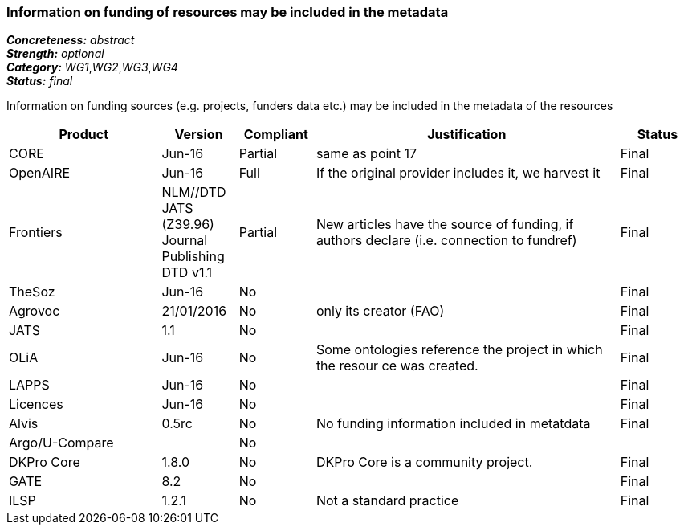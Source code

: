 === Information on funding of resources may be included in the metadata

[%hardbreaks]
[small]#*_Concreteness:_* __abstract__#
[small]#*_Strength:_* __optional__#
[small]#*_Category:_* __WG1__,__WG2__,__WG3__,__WG4__#
[small]#*_Status:_* __final__#

Information on funding sources (e.g. projects, funders data etc.) may be included in the metadata of the resources

[cols="2,1,1,4,1"]
|====
|Product|Version|Compliant|Justification|Status

| CORE
| Jun-16
| Partial
| same as point 17
| Final

| OpenAIRE
| Jun-16
| Full
| If the original provider includes it, we harvest it
| Final

| Frontiers
| NLM//DTD JATS (Z39.96) Journal Publishing DTD v1.1
| Partial
| New articles have the source of funding, if authors declare (i.e. connection to fundref)
| Final

| TheSoz
| Jun-16
| No
| 
| Final

| Agrovoc
| 21/01/2016
| No
| only its creator (FAO)
| Final

| JATS
| 1.1
| No
| 
| Final

| OLiA
| Jun-16
| No
| Some ontologies reference the project in which the resour ce was created.
| Final

| LAPPS
| Jun-16
| No
| 
| Final

| Licences
| Jun-16
| No
| 
| Final

| Alvis
| 0.5rc
| No
| No funding information included in metatdata
| Final

| Argo/U-Compare
| 
| No
| 
| 

| DKPro Core
| 1.8.0
| No
| DKPro Core is a community project.
| Final

| GATE
| 8.2
| No
| 
| Final

| ILSP
| 1.2.1
| No
| Not a standard practice
| Final

|====